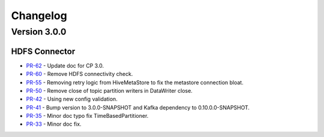 .. _hdfs_connector_changelog:

Changelog
=========

Version 3.0.0
-------------

HDFS Connector
~~~~~~~~~~~~~~
* `PR-62 <https://github.com/confluentinc/kafka-connect-hdfs/pull/62>`_ - Update doc for CP 3.0.
* `PR-60 <https://github.com/confluentinc/kafka-connect-hdfs/pull/60>`_ - Remove HDFS connectivity check.
* `PR-55 <https://github.com/confluentinc/kafka-connect-hdfs/pull/55>`_ - Removing retry logic from HiveMetaStore to fix the metastore connection bloat.
* `PR-50 <https://github.com/confluentinc/kafka-connect-hdfs/pull/50>`_ - Remove close of topic partition writers in DataWriter close.
* `PR-42 <https://github.com/confluentinc/kafka-connect-hdfs/pull/42>`_ - Using new config validation.
* `PR-41 <https://github.com/confluentinc/kafka-connect-hdfs/pull/41>`_ - Bump version to 3.0.0-SNAPSHOT and Kafka dependency to 0.10.0.0-SNAPSHOT.
* `PR-35 <https://github.com/confluentinc/kafka-connect-hdfs/pull/35>`_ - Minor doc typo fix TimeBasedPartitioner.
* `PR-33 <https://github.com/confluentinc/kafka-connect-hdfs/pull/33>`_ - Minor doc fix.